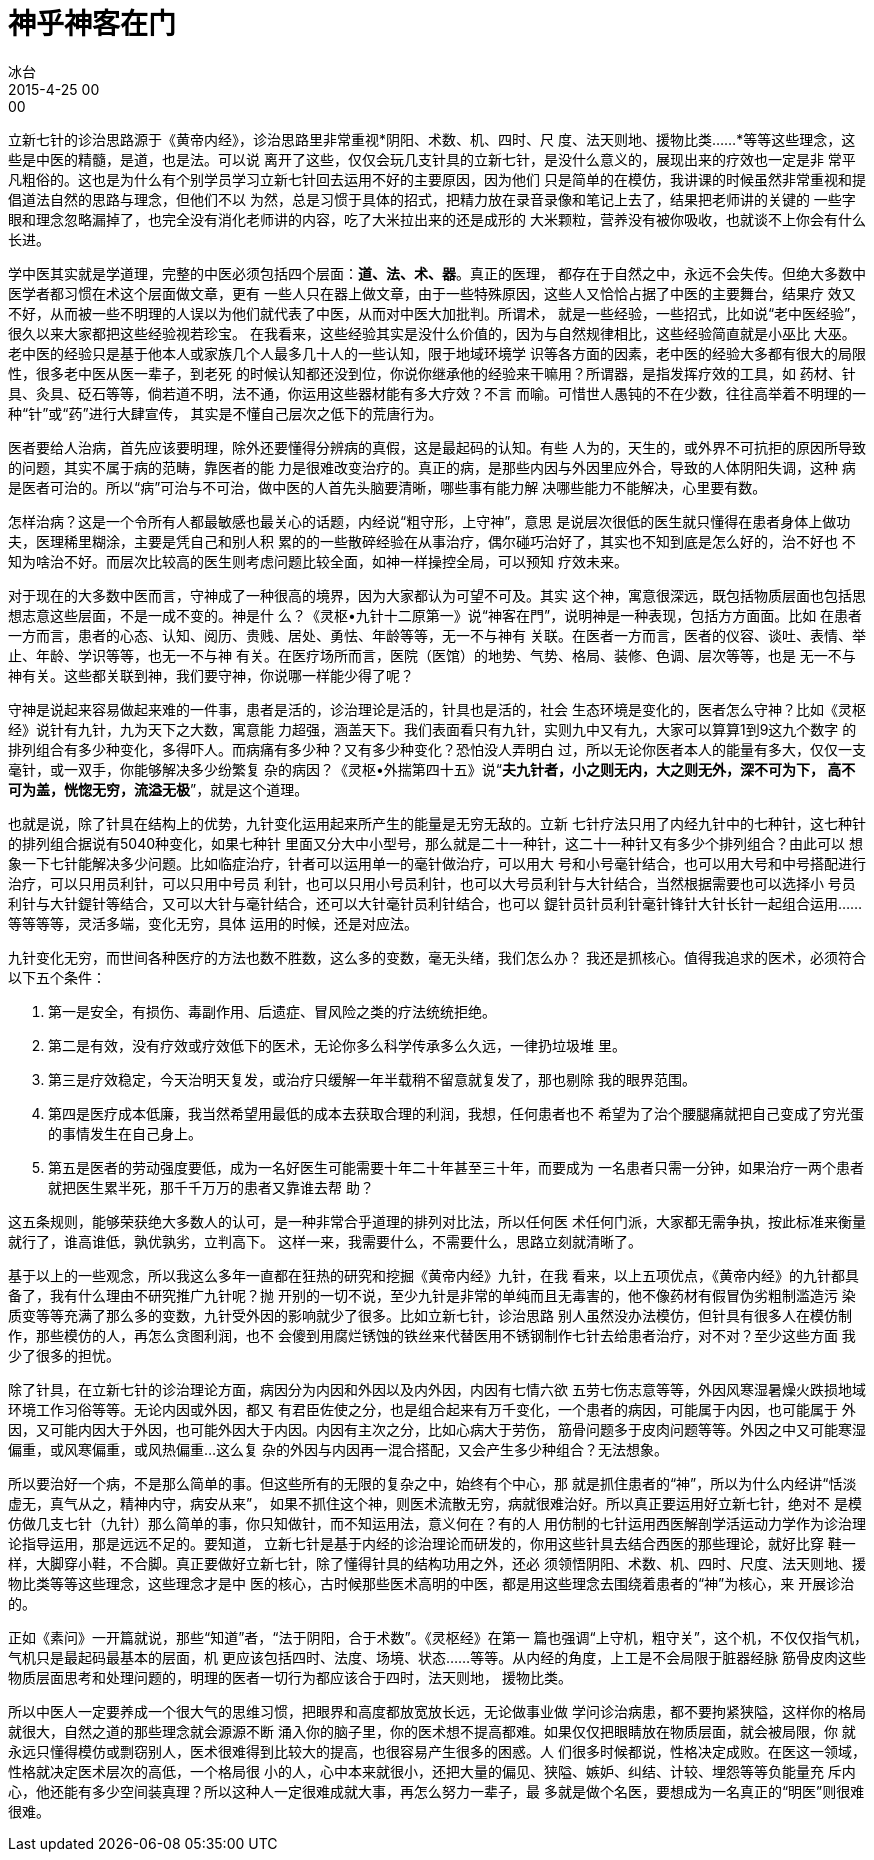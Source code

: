 = 神乎神客在门
冰台
2015-4-25 00:00

立新七针的诊治思路源于《黄帝内经》，诊治思路里非常重视*阴阳、术数、机、四时、尺
度、法天则地、援物比类……*等等这些理念，这些是中医的精髓，是道，也是法。可以说
离开了这些，仅仅会玩几支针具的立新七针，是没什么意义的，展现出来的疗效也一定是非
常平凡粗俗的。这也是为什么有个别学员学习立新七针回去运用不好的主要原因，因为他们
只是简单的在模仿，我讲课的时候虽然非常重视和提倡道法自然的思路与理念，但他们不以
为然，总是习惯于具体的招式，把精力放在录音录像和笔记上去了，结果把老师讲的关键的
一些字眼和理念忽略漏掉了，也完全没有消化老师讲的内容，吃了大米拉出来的还是成形的
大米颗粒，营养没有被你吸收，也就谈不上你会有什么长进。

学中医其实就是学道理，完整的中医必须包括四个层面：*道、法、术、器*。真正的医理，
都存在于自然之中，永远不会失传。但绝大多数中医学者都习惯在术这个层面做文章，更有
一些人只在器上做文章，由于一些特殊原因，这些人又恰恰占据了中医的主要舞台，结果疗
效又不好，从而被一些不明理的人误以为他们就代表了中医，从而对中医大加批判。所谓术，
就是一些经验，一些招式，比如说“老中医经验”，很久以来大家都把这些经验视若珍宝。
在我看来，这些经验其实是没什么价值的，因为与自然规律相比，这些经验简直就是小巫比
大巫。老中医的经验只是基于他本人或家族几个人最多几十人的一些认知，限于地域环境学
识等各方面的因素，老中医的经验大多都有很大的局限性，很多老中医从医一辈子，到老死
的时候认知都还没到位，你说你继承他的经验来干嘛用？所谓器，是指发挥疗效的工具，如
药材、针具、灸具、砭石等等，倘若道不明，法不通，你运用这些器材能有多大疗效？不言
而喻。可惜世人愚钝的不在少数，往往高举着不明理的一种“针”或“药”进行大肆宣传，
其实是不懂自己层次之低下的荒唐行为。

医者要给人治病，首先应该要明理，除外还要懂得分辨病的真假，这是最起码的认知。有些
人为的，天生的，或外界不可抗拒的原因所导致的问题，其实不属于病的范畴，靠医者的能
力是很难改变治疗的。真正的病，是那些内因与外因里应外合，导致的人体阴阳失调，这种
病是医者可治的。所以“病”可治与不可治，做中医的人首先头脑要清晰，哪些事有能力解
决哪些能力不能解决，心里要有数。

怎样治病？这是一个令所有人都最敏感也最关心的话题，内经说“粗守形，上守神”，意思
是说层次很低的医生就只懂得在患者身体上做功夫，医理稀里糊涂，主要是凭自己和别人积
累的的一些散碎经验在从事治疗，偶尔碰巧治好了，其实也不知到底是怎么好的，治不好也
不知为啥治不好。而层次比较高的医生则考虑问题比较全面，如神一样操控全局，可以预知
疗效未来。

对于现在的大多数中医而言，守神成了一种很高的境界，因为大家都认为可望不可及。其实
这个神，寓意很深远，既包括物质层面也包括思想志意这些层面，不是一成不变的。神是什
么？《灵枢•九针十二原第一》说“神客在門”，说明神是一种表现，包括方方面面。比如
在患者一方而言，患者的心态、认知、阅历、贵贱、居处、勇怯、年龄等等，无一不与神有
关联。在医者一方而言，医者的仪容、谈吐、表情、举止、年龄、学识等等，也无一不与神
有关。在医疗场所而言，医院（医馆）的地势、气势、格局、装修、色调、层次等等，也是
无一不与神有关。这些都关联到神，我们要守神，你说哪一样能少得了呢？

守神是说起来容易做起来难的一件事，患者是活的，诊治理论是活的，针具也是活的，社会
生态环境是变化的，医者怎么守神？比如《灵枢经》说针有九针，九为天下之大数，寓意能
力超强，涵盖天下。我们表面看只有九针，实则九中又有九，大家可以算算1到9这九个数字
的排列组合有多少种变化，多得吓人。而病痛有多少种？又有多少种变化？恐怕没人弄明白
过，所以无论你医者本人的能量有多大，仅仅一支毫针，或一双手，你能够解决多少纷繁复
杂的病因？《灵枢•外揣第四十五》说“*夫九针者，小之则无内，大之则无外，深不可为下，
高不可为盖，恍惚无穷，流溢无极*”，就是这个道理。

也就是说，除了针具在结构上的优势，九针变化运用起来所产生的能量是无穷无敌的。立新
七针疗法只用了内经九针中的七种针，这七种针的排列组合据说有5040种变化，如果七种针
里面又分大中小型号，那么就是二十一种针，这二十一种针又有多少个排列组合？由此可以
想象一下七针能解决多少问题。比如临症治疗，针者可以运用单一的毫针做治疗，可以用大
号和小号毫针结合，也可以用大号和中号搭配进行治疗，可以只用员利针，可以只用中号员
利针，也可以只用小号员利针，也可以大号员利针与大针结合，当然根据需要也可以选择小
号员利针与大针鍉针等结合，又可以大针与毫针结合，还可以大针毫针员利针结合，也可以
鍉针员针员利针毫针锋针大针长针一起组合运用……等等等等，灵活多端，变化无穷，具体
运用的时候，还是对应法。

九针变化无穷，而世间各种医疗的方法也数不胜数，这么多的变数，毫无头绪，我们怎么办？
我还是抓核心。值得我追求的医术，必须符合以下五个条件：

. 第一是安全，有损伤、毒副作用、后遗症、冒风险之类的疗法统统拒绝。
. 第二是有效，没有疗效或疗效低下的医术，无论你多么科学传承多么久远，一律扔垃圾堆
里。
. 第三是疗效稳定，今天治明天复发，或治疗只缓解一年半载稍不留意就复发了，那也剔除
我的眼界范围。
. 第四是医疗成本低廉，我当然希望用最低的成本去获取合理的利润，我想，任何患者也不
希望为了治个腰腿痛就把自己变成了穷光蛋的事情发生在自己身上。
. 第五是医者的劳动强度要低，成为一名好医生可能需要十年二十年甚至三十年，而要成为
一名患者只需一分钟，如果治疗一两个患者就把医生累半死，那千千万万的患者又靠谁去帮
助？

这五条规则，能够荣获绝大多数人的认可，是一种非常合乎道理的排列对比法，所以任何医
术任何门派，大家都无需争执，按此标准来衡量就行了，谁高谁低，孰优孰劣，立判高下。
这样一来，我需要什么，不需要什么，思路立刻就清晰了。

基于以上的一些观念，所以我这么多年一直都在狂热的研究和挖掘《黄帝内经》九针，在我
看来，以上五项优点，《黄帝内经》的九针都具备了，我有什么理由不研究推广九针呢？抛
开别的一切不说，至少九针是非常的单纯而且无毒害的，他不像药材有假冒伪劣粗制滥造污
染质变等等充满了那么多的变数，九针受外因的影响就少了很多。比如立新七针，诊治思路
别人虽然没办法模仿，但针具有很多人在模仿制作，那些模仿的人，再怎么贪图利润，也不
会傻到用腐烂锈蚀的铁丝来代替医用不锈钢制作七针去给患者治疗，对不对？至少这些方面
我少了很多的担忧。

除了针具，在立新七针的诊治理论方面，病因分为内因和外因以及内外因，内因有七情六欲
五劳七伤志意等等，外因风寒湿暑燥火跌损地域环境工作习俗等等。无论内因或外因，都又
有君臣佐使之分，也是组合起来有万千变化，一个患者的病因，可能属于内因，也可能属于
外因，又可能内因大于外因，也可能外因大于内因。内因有主次之分，比如心病大于劳伤，
筋骨问题多于皮肉问题等等。外因之中又可能寒湿偏重，或风寒偏重，或风热偏重…这么复
杂的外因与内因再一混合搭配，又会产生多少种组合？无法想象。

所以要治好一个病，不是那么简单的事。但这些所有的无限的复杂之中，始终有个中心，那
就是抓住患者的“神”，所以为什么内经讲“恬淡虚无，真气从之，精神内守，病安从来”，
如果不抓住这个神，则医术流散无穷，病就很难治好。所以真正要运用好立新七针，绝对不
是模仿做几支七针（九针）那么简单的事，你只知做针，而不知运用法，意义何在？有的人
用仿制的七针运用西医解剖学活运动力学作为诊治理论指导运用，那是远远不足的。要知道，
立新七针是基于内经的诊治理论而研发的，你用这些针具去结合西医的那些理论，就好比穿
鞋一样，大脚穿小鞋，不合脚。真正要做好立新七针，除了懂得针具的结构功用之外，还必
须领悟阴阳、术数、机、四时、尺度、法天则地、援物比类等等这些理念，这些理念才是中
医的核心，古时候那些医术高明的中医，都是用这些理念去围绕着患者的“神”为核心，来
开展诊治的。

正如《素问》一开篇就说，那些“知道”者，“法于阴阳，合于术数”。《灵枢经》在第一
篇也强调“上守机，粗守关”，这个机，不仅仅指气机，气机只是最起码最基本的层面，机
更应该包括四时、法度、场境、状态……等等。从内经的角度，上工是不会局限于脏器经脉
筋骨皮肉这些物质层面思考和处理问题的，明理的医者一切行为都应该合于四时，法天则地，
援物比类。

所以中医人一定要养成一个很大气的思维习惯，把眼界和高度都放宽放长远，无论做事业做
学问诊治病患，都不要拘紧狭隘，这样你的格局就很大，自然之道的那些理念就会源源不断
涌入你的脑子里，你的医术想不提高都难。如果仅仅把眼睛放在物质层面，就会被局限，你
就永远只懂得模仿或剽窃别人，医术很难得到比较大的提高，也很容易产生很多的困惑。人
们很多时候都说，性格决定成败。在医这一领域，性格就决定医术层次的高低，一个格局很
小的人，心中本来就很小，还把大量的偏见、狭隘、嫉妒、纠结、计较、埋怨等等负能量充
斥内心，他还能有多少空间装真理？所以这种人一定很难成就大事，再怎么努力一辈子，最
多就是做个名医，要想成为一名真正的“明医”则很难很难。
